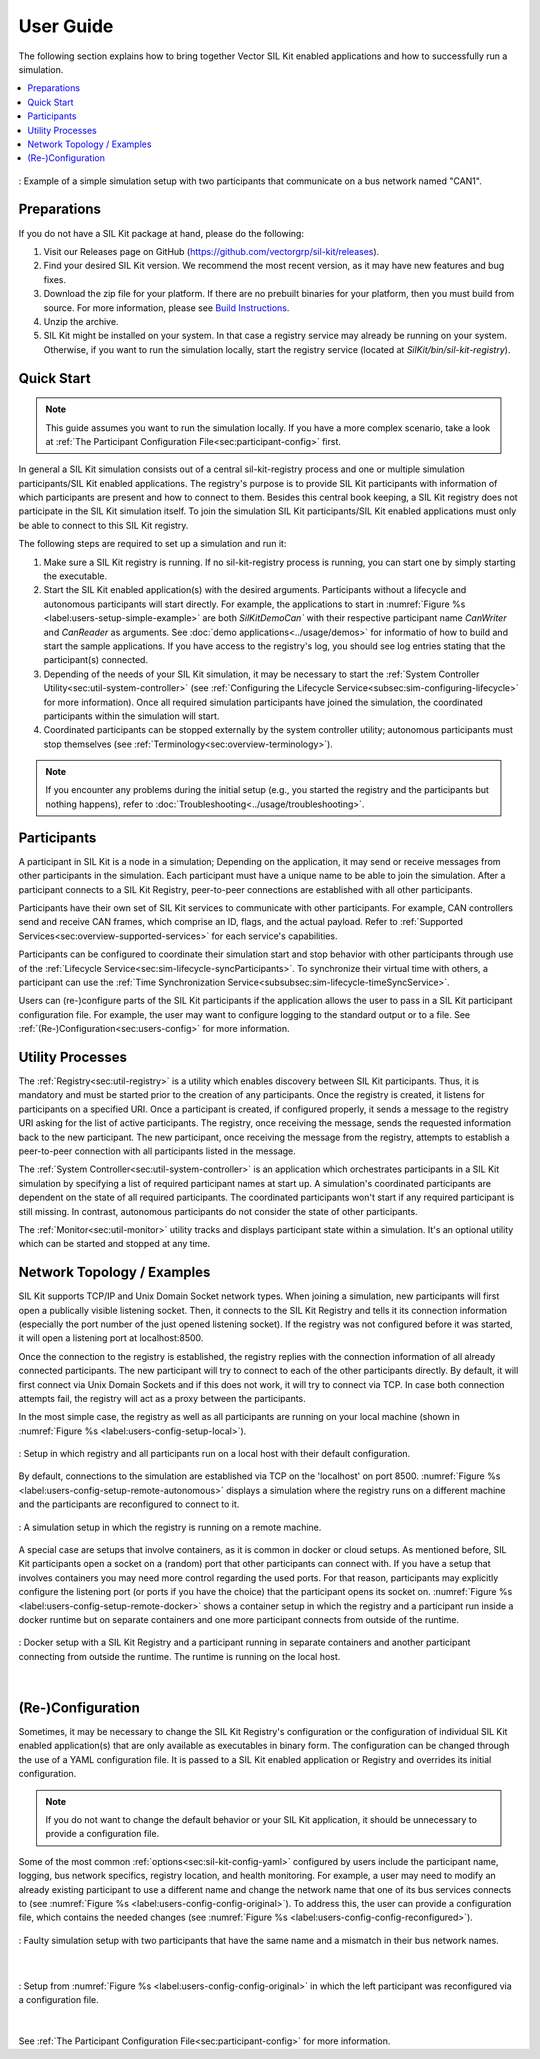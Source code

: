 ==============================
User Guide
==============================

..
  macros for internal use
..
  General macros
.. |ProductName| replace:: SIL Kit
..

The following section explains how to bring together Vector |ProductName| enabled applications and how to successfully run a simulation.

.. contents::
   :local:
   :depth: 2


.. _label:users-setup-simple-example:
.. figure:: ../_static/simSetup_simple.svg
   :alt: : Simple simulation setup with two participants communicating on a network named "CAN1".
   :align: center
   :width: 800

   : Example of a simple simulation setup with two participants that communicate on a bus network named "CAN1".


.. _sec:users-setup:

Preparations
------------

If you do not have a |ProductName| package at hand, please do the following:

1. Visit our Releases page on GitHub (`https://github.com/vectorgrp/sil-kit/releases <https://github.com/vectorgrp/sil-kit/releases>`_).
2. Find your desired |ProductName| version.
   We recommend the most recent version, as it may have new features and bug fixes.
3. Download the zip file for your platform.
   If there are no prebuilt binaries for your platform, then you must build from source.
   For more information, please see `Build Instructions <https://github.com/vectorgrp/sil-kit#getting-started---git-clone>`_.
4. Unzip the archive.
5. |ProductName| might be installed on your system.
   In that case a registry service may already be running on your system.
   Otherwise, if you want to run the simulation locally, start the registry service (located at `SilKit/bin/sil-kit-registry`).


Quick Start
-----------

.. admonition:: Note

  This guide assumes you want to run the simulation locally.
  If you have a more complex scenario, take a look at :ref:`The Participant Configuration File<sec:participant-config>` first.

In general a SIL Kit simulation consists out of a central sil-kit-registry process and one or multiple simulation participants/SIL Kit enabled applications.
The registry's purpose is to provide SIL Kit participants with information of which participants are present and how to connect to them. 
Besides this central book keeping, a SIL Kit registry does not participate in the SIL Kit simulation itself.
To join the simulation SIL Kit participants/SIL Kit enabled applications must only be able to connect to this SIL Kit registry.

The following steps are required to set up a simulation and run it:

1. Make sure a SIL Kit registry is running.
   If no sil-kit-registry process is running, you can start one by simply starting the executable.
2. Start the |ProductName| enabled application(s) with the desired arguments.
   Participants without a lifecycle and autonomous participants will start directly.
   For example, the applications to start in :numref:`Figure %s <label:users-setup-simple-example>` are both `SilKitDemoCan`` with their respective participant name `CanWriter` and `CanReader` as arguments.
   See :doc:`demo applications<../usage/demos>` for informatio of how to build and start the sample applications.
   If you have access to the registry's log, you should see log entries stating that the participant(s) connected.
3. Depending of the needs of your SIL Kit simulation, it may be necessary to start the :ref:`System Controller Utility<sec:util-system-controller>` (see :ref:`Configuring the Lifecycle Service<subsec:sim-configuring-lifecycle>` for more information).
   Once all required simulation participants have joined the simulation, the coordinated participants within the simulation will start.
4. Coordinated participants can be stopped externally by the system controller utility; autonomous participants must stop themselves (see :ref:`Terminology<sec:overview-terminology>`).

.. admonition:: Note

  If you encounter any problems during the initial setup (e.g., you started the registry and the participants but nothing happens), refer to :doc:`Troubleshooting<../usage/troubleshooting>`.

.. _sec:users-participants:

Participants
------------

A participant in |ProductName| is a node in a simulation; Depending on the application, it may send or receive messages from other participants in the simulation.
Each participant must have a unique name to be able to join the simulation.
After a participant connects to a |ProductName| Registry, peer-to-peer connections are established with all other participants.

Participants have their own set of |ProductName| services to communicate with other participants.
For example, CAN controllers send and receive CAN frames, which comprise an ID, flags, and the actual payload.
Refer to :ref:`Supported Services<sec:overview-supported-services>` for each service's capabilities.

Participants can be configured to coordinate their simulation start and stop behavior with other participants through use of the :ref:`Lifecycle Service<sec:sim-lifecycle-syncParticipants>`.
To synchronize their virtual time with others, a participant can use the :ref:`Time Synchronization Service<subsubsec:sim-lifecycle-timeSyncService>`.

Users can (re-)configure parts of the |ProductName| participants if the application allows the user to pass in a |ProductName| participant configuration file.
For example, the user may want to configure logging to the standard output or to a file.
See :ref:`(Re-)Configuration<sec:users-config>` for more information.

.. _sec:users-utilities:

Utility Processes
-----------------

The :ref:`Registry<sec:util-registry>` is a utility which enables discovery between |ProductName| participants.
Thus, it is mandatory and must be started prior to the creation of any participants.
Once the registry is created, it listens for participants on a specified URI.
Once a participant is created, if configured properly, it sends a message to the registry URI asking for the list of active participants.
The registry, once receiving the message, sends the requested information back to the new participant.
The new participant, once receiving the message from the registry, attempts to establish a peer-to-peer connection with all participants listed in the message.

The :ref:`System Controller<sec:util-system-controller>` is an application which orchestrates participants in a |ProductName| simulation by specifying a list of required participant names at start up.
A simulation's coordinated participants are dependent on the state of all required participants.
The coordinated participants won't start if any required participant is still missing.
In contrast, autonomous participants do not consider the state of other participants.

The :ref:`Monitor<sec:util-monitor>` utility tracks and displays participant state within a simulation.
It's an optional utility which can be started and stopped at any time.

.. _sec:users-network-example:

Network Topology / Examples
---------------------------

|ProductName| supports TCP/IP and Unix Domain Socket network types.
When joining a simulation, new participants will first open a publically visible listening socket.
Then, it connects to the |ProductName| Registry and tells it its connection information (especially the port number of the just opened listening socket).
If the registry was not configured before it was started, it will open a listening port at localhost:8500.

Once the connection to the registry is established, the registry replies with the connection information of all already connected participants.
The new participant will try to connect to each of the other participants directly.
By default, it will first connect via Unix Domain Sockets and if this does not work, it will try to connect via TCP.
In case both connection attempts fail, the registry will act as a proxy between the participants.

In the most simple case, the registry as well as all participants are running on your local machine (shown in :numref:`Figure %s <label:users-config-setup-local>`).

.. _label:users-config-setup-local:
.. figure:: ../_static/simSetup_local.svg
   :alt: : Setup in which registry and all participants run on a local host with their default configuration.
   :align: center
   :width: 800

   : Setup in which registry and all participants run on a local host with their default configuration.


By default, connections to the simulation are established via TCP on the 'localhost' on port 8500.
:numref:`Figure %s <label:users-config-setup-remote-autonomous>` displays a simulation where the registry runs on a different machine and the participants are reconfigured to connect to it.

.. _label:users-config-setup-remote-autonomous:
.. figure:: ../_static/simSetup_remote_autonomous.svg
   :alt: : A simulation setup in which the registry is running on a remote machine.
   :align: center
   :width: 800

   : A simulation setup in which the registry is running on a remote machine.


A special case are setups that involve containers, as it is common in docker or cloud setups.
As mentioned before, SIL Kit participants open a socket on a (random) port that other participants can connect with.
If you have a setup that involves containers you may need more control regarding the used ports.
For that reason, participants may explicitly configure the listening port (or ports if you have the choice) that the participant opens its socket on.
:numref:`Figure %s <label:users-config-setup-remote-docker>` shows a container setup in which the registry and a participant run inside a docker runtime but on separate containers and one more participant connects from outside of the runtime.

.. _label:users-config-setup-remote-docker:
.. figure:: ../_static/simSetup_remote_docker.svg
   :alt: : Docker setup with a SIL Kit Registry and a participant running in separate containers and another participant connecting from outside the runtime. The runtime is running on the local host.
   :align: center
   :width: 1200

   : Docker setup with a SIL Kit Registry and a participant running in separate containers and another participant connecting from outside the runtime. The runtime is running on the local host.

|

..
  TODO add example for coordinated setup?

.. _sec:users-config:

(Re-)Configuration
------------------

Sometimes, it may be necessary to change the |ProductName| Registry's configuration or the configuration of individual |ProductName| enabled application(s) that are only available as executables in binary form.
The configuration can be changed through the use of a YAML configuration file.
It is passed to a |ProductName| enabled application or Registry and overrides its initial configuration.


.. admonition:: Note

  If you do not want to change the default behavior or your SIL Kit application, it should be unnecessary to provide a configuration file.

Some of the most common :ref:`options<sec:sil-kit-config-yaml>` configured by users include the participant name, logging, bus network specifics, registry location, and health monitoring.
For example, a user may need to modify an already existing participant to use a different name and change the network name that one of its bus services connects to (see :numref:`Figure %s <label:users-config-config-original>`).
To address this, the user can provide a configuration file, which contains the needed changes (see :numref:`Figure %s <label:users-config-config-reconfigured>`).

.. _label:users-config-config-original:
.. figure:: ../_static/configuration_original.svg
   :alt: : Faulty simulation setup with two participants that have the same name and a mismatch in their bus network names.
   :align: center
   :width: 800

   : Faulty simulation setup with two participants that have the same name and a mismatch in their bus network names.

|

.. _label:users-config-config-reconfigured:
.. figure:: ../_static/configuration_reconfigured.svg
   :alt: : Setup from :numref:`Figure %s <label:users-config-config-original>` in which the left participant was reconfigured via a configuration file.
   :align: center
   :width: 800

   : Setup from :numref:`Figure %s <label:users-config-config-original>` in which the left participant was reconfigured via a configuration file.

|

See :ref:`The Participant Configuration File<sec:participant-config>` for more information.

